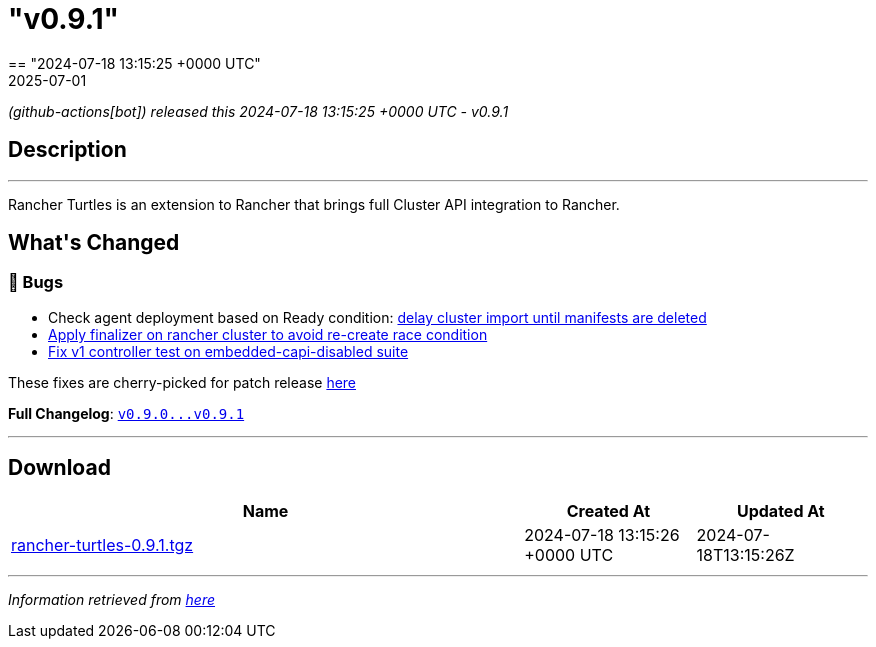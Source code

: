 = "v0.9.1"
:revdate: 2025-07-01
:page-revdate: {revdate}
== "2024-07-18 13:15:25 +0000 UTC"

// Disclaimer: this file is generated, do not edit it manually.


__ (github-actions[bot]) released this 2024-07-18 13:15:25 +0000 UTC - v0.9.1__


== Description

---

++++

<p>Rancher Turtles is an extension to Rancher that brings full Cluster API integration to Rancher.</p>

<h2>What's Changed</h2>
<h3>🐛 Bugs</h3>
<ul>
<li>Check agent deployment based on Ready condition: <a href="https://github.com/rancher/turtles/pull/591" data-hovercard-type="pull_request" data-hovercard-url="/rancher/turtles/pull/591/hovercard">delay cluster import until manifests are deleted </a></li>
<li><a href="https://github.com/rancher/turtles/pull/597" data-hovercard-type="pull_request" data-hovercard-url="/rancher/turtles/pull/597/hovercard">Apply finalizer on rancher cluster to avoid re-create race condition</a></li>
<li><a href="https://github.com/rancher/turtles/pull/593" data-hovercard-type="pull_request" data-hovercard-url="/rancher/turtles/pull/593/hovercard">Fix v1 controller test on embedded-capi-disabled suite</a></li>
</ul>
<p>These fixes are cherry-picked for patch release <a href="https://github.com/rancher/turtles/pull/606" data-hovercard-type="pull_request" data-hovercard-url="/rancher/turtles/pull/606/hovercard">here</a></p>
<p><strong>Full Changelog</strong>: <a class="commit-link" href="https://github.com/rancher/turtles/compare/v0.9.0...v0.9.1"><tt>v0.9.0...v0.9.1</tt></a></p>

++++

---



== Download

[cols="3,1,1" options="header" frame="all" grid="rows"]
|===
| Name | Created At | Updated At

| link:https://github.com/rancher/turtles/releases/download/v0.9.1/rancher-turtles-0.9.1.tgz[rancher-turtles-0.9.1.tgz] | 2024-07-18 13:15:26 +0000 UTC | 2024-07-18T13:15:26Z

|===


---

__Information retrieved from link:https://github.com/rancher/turtles/releases/tag/v0.9.1[here]__

